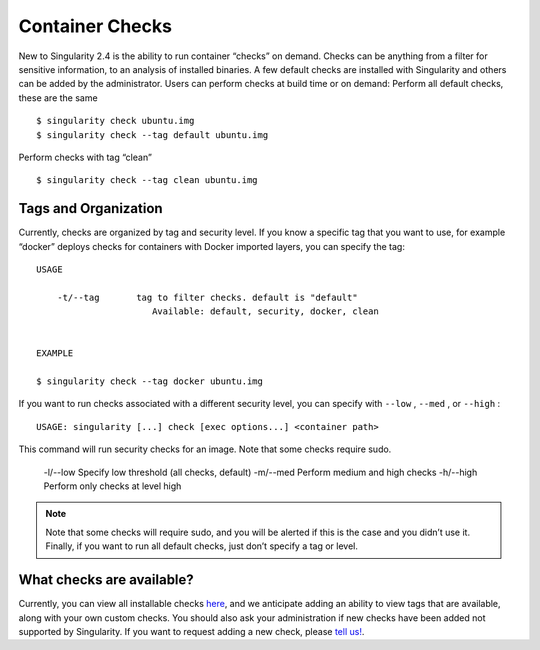 ================
Container Checks
================

New to Singularity 2.4 is the ability to run container “checks” on
demand. Checks can be anything from a filter for sensitive
information, to an analysis of installed binaries. A few default
checks are installed with Singularity and others can be added by the
administrator. Users can perform checks at build time or on demand:
Perform all default checks, these are the same

::

    $ singularity check ubuntu.img
    $ singularity check --tag default ubuntu.img

Perform checks with tag “clean”

::

    $ singularity check --tag clean ubuntu.img

---------------------
Tags and Organization
---------------------

Currently, checks are organized by tag and security level. If you know a
specific tag that you want to use, for example “docker” deploys checks
for containers with Docker imported layers, you can specify the tag:

::

    USAGE

        -t/--tag       tag to filter checks. default is "default"
                          Available: default, security, docker, clean


    EXAMPLE

    $ singularity check --tag docker ubuntu.img

If you want to run checks associated with a different security level,
you can specify with ``--low`` , ``--med`` , or ``--high`` :

::

    USAGE: singularity [...] check [exec options...] <container path>

This command will run security checks for an image.
Note that some checks require sudo.

        -l/--low       Specify low threshold (all checks, default)
        -m/--med       Perform medium and high checks
        -h/--high      Perform only checks at level high

.. note::

    Note that some checks will require sudo, and you will be alerted if this
    is the case and you didn’t use it. Finally, if you want to run all
    default checks, just don’t specify a tag or level.

--------------------------
What checks are available?
--------------------------

Currently, you can view all installable checks
`here <https://github.com/singularityware/singularity/blob/development/libexec/helpers/check.sh#L49>`__,
and we anticipate adding an ability to view tags that are available,
along with your own custom checks. You should also ask your
administration if new checks have been added not supported by
Singularity. If you want to request adding a new check, please `tell
us! <https://github.com/singularityware/singularity/issues>`_.
